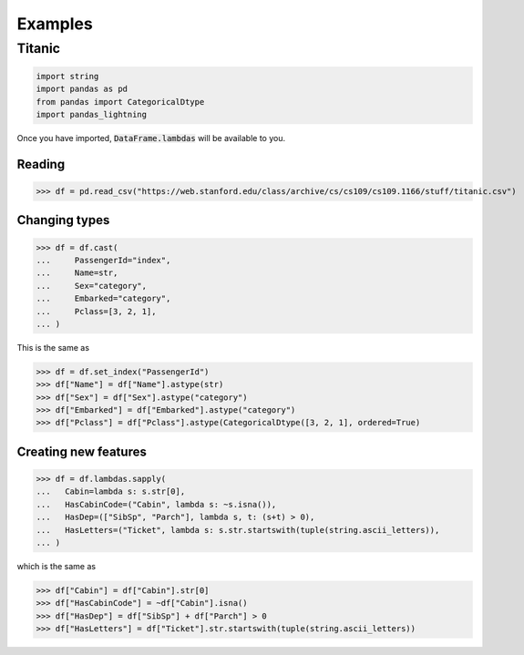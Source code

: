 .. pandas-lightning documentation master file, created by
   sphinx-quickstart on Thu Jul 23 23:45:28 2020.
   You can adapt this file completely to your liking, but it should at least
   contain the root `toctree` directive.

Examples
========

Titanic
-------

.. code-block:: python

   import string
   import pandas as pd
   from pandas import CategoricalDtype
   import pandas_lightning

Once you have imported, :code:`DataFrame.lambdas` will be available to you.

Reading
*******

>>> df = pd.read_csv("https://web.stanford.edu/class/archive/cs/cs109/cs109.1166/stuff/titanic.csv")

Changing types
**************

>>> df = df.cast(
...     PassengerId="index",
...     Name=str,
...     Sex="category",
...     Embarked="category",
...     Pclass=[3, 2, 1],
... )

This is the same as

>>> df = df.set_index("PassengerId")
>>> df["Name"] = df["Name"].astype(str)
>>> df["Sex"] = df["Sex"].astype("category")
>>> df["Embarked"] = df["Embarked"].astype("category")
>>> df["Pclass"] = df["Pclass"].astype(CategoricalDtype([3, 2, 1], ordered=True)

Creating new features
*********************

>>> df = df.lambdas.sapply(
...   Cabin=lambda s: s.str[0],
...   HasCabinCode=("Cabin", lambda s: ~s.isna()),
...   HasDep=(["SibSp", "Parch"], lambda s, t: (s+t) > 0),
...   HasLetters=("Ticket", lambda s: s.str.startswith(tuple(string.ascii_letters)),
... )

which is the same as

>>> df["Cabin"] = df["Cabin"].str[0]
>>> df["HasCabinCode"] = ~df["Cabin"].isna()
>>> df["HasDep"] = df["SibSp"] + df["Parch"] > 0
>>> df["HasLetters"] = df["Ticket"].str.startswith(tuple(string.ascii_letters))

